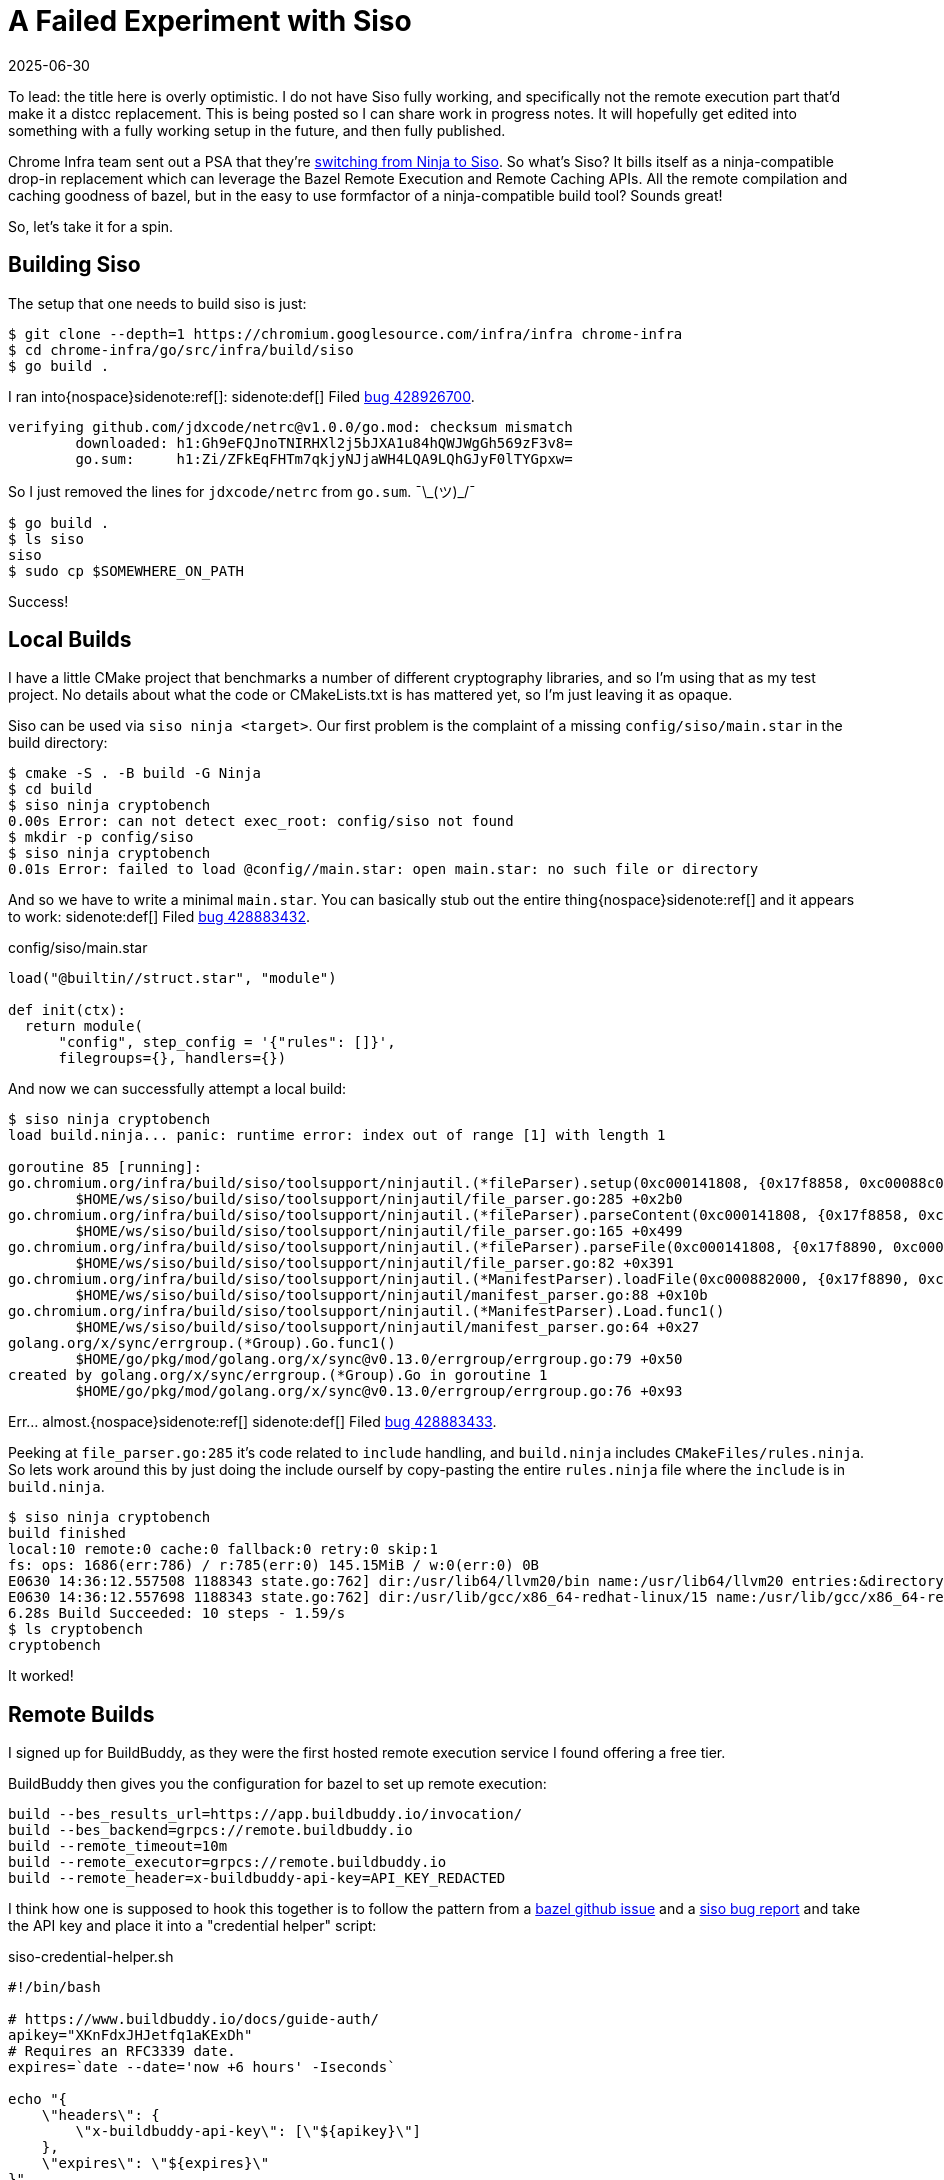 = A Failed Experiment with Siso
:revdate: 2025-06-30
:draft: true
:page-topic: tools
:page-hook-preamble: false

:uri-siso-psa: https://groups.google.com/a/chromium.org/g/chromium-dev/c/v-WOvWUtOpg/m/2HlNqp-6BgAJ

To lead: the title here is overly optimistic.  I do not have Siso fully working, and specifically not the remote execution part that'd make it a distcc replacement.  This is being posted so I can share work in progress notes.  It will hopefully get edited into something with a fully working setup in the future, and then fully published.

Chrome Infra team sent out a PSA that they're {uri-siso-psa}[switching from Ninja to Siso].  So what's Siso?  It bills itself as a ninja-compatible drop-in replacement which can leverage the Bazel Remote Execution and Remote Caching APIs.  All the remote compilation and caching goodness of bazel, but in the easy to use formfactor of a ninja-compatible build tool?  Sounds great!

So, let's take it for a spin.

== Building Siso

The setup that one needs to build siso is just:

----
$ git clone --depth=1 https://chromium.googlesource.com/infra/infra chrome-infra
$ cd chrome-infra/go/src/infra/build/siso
$ go build .
----

I ran into{nospace}sidenote:ref[]:
[.aside]#sidenote:def[] Filed https://issues.chromium.org/u/1/issues/428926700[bug 428926700].#

----
verifying github.com/jdxcode/netrc@v1.0.0/go.mod: checksum mismatch
	downloaded: h1:Gh9eFQJnoTNIRHXl2j5bJXA1u84hQWJWgGh569zF3v8=
	go.sum:     h1:Zi/ZFkEqFHTm7qkjyNJjaWH4LQA9LQhGJyF0lTYGpxw=
----

So I just removed the lines for `jdxcode/netrc` from `go.sum`. ¯\\_(ツ)_/¯

----
$ go build .
$ ls siso
siso
$ sudo cp $SOMEWHERE_ON_PATH
----

Success!

== Local Builds

I have a little CMake project that benchmarks a number of different cryptography libraries, and so I'm using that as my test project.  No details about what the code or CMakeLists.txt is has mattered yet, so I'm just leaving it as opaque.

Siso can be used via `siso ninja <target>`.  Our first problem is the complaint of a missing `config/siso/main.star` in the build directory:

----
$ cmake -S . -B build -G Ninja
$ cd build
$ siso ninja cryptobench
0.00s Error: can not detect exec_root: config/siso not found
$ mkdir -p config/siso
$ siso ninja cryptobench
0.01s Error: failed to load @config//main.star: open main.star: no such file or directory
----

And so we have to write a minimal `main.star`.  You can basically stub out the entire thing{nospace}sidenote:ref[] and it appears to work:
[.aside]#sidenote:def[] Filed https://issues.chromium.org/u/1/issues/428883432[bug 428883432].#

.config/siso/main.star
[source,starlark]
----
load("@builtin//struct.star", "module")

def init(ctx):
  return module(
      "config", step_config = '{"rules": []}',
      filegroups={}, handlers={})
----

And now we can successfully attempt a local build:

----
$ siso ninja cryptobench
load build.ninja... panic: runtime error: index out of range [1] with length 1

goroutine 85 [running]:
go.chromium.org/infra/build/siso/toolsupport/ninjautil.(*fileParser).setup(0xc000141808, {0x17f8858, 0xc00088c0c0})
	$HOME/ws/siso/build/siso/toolsupport/ninjautil/file_parser.go:285 +0x2b0
go.chromium.org/infra/build/siso/toolsupport/ninjautil.(*fileParser).parseContent(0xc000141808, {0x17f8858, 0xc00088c0c0})
	$HOME/ws/siso/build/siso/toolsupport/ninjautil/file_parser.go:165 +0x499
go.chromium.org/infra/build/siso/toolsupport/ninjautil.(*fileParser).parseFile(0xc000141808, {0x17f8890, 0xc0000fc410}, {0x1340e99, 0xb})
	$HOME/ws/siso/build/siso/toolsupport/ninjautil/file_parser.go:82 +0x391
go.chromium.org/infra/build/siso/toolsupport/ninjautil.(*ManifestParser).loadFile(0xc000882000, {0x17f8890, 0xc0000fc410}, {0x1340e99, 0xb})
	$HOME/ws/siso/build/siso/toolsupport/ninjautil/manifest_parser.go:88 +0x10b
go.chromium.org/infra/build/siso/toolsupport/ninjautil.(*ManifestParser).Load.func1()
	$HOME/ws/siso/build/siso/toolsupport/ninjautil/manifest_parser.go:64 +0x27
golang.org/x/sync/errgroup.(*Group).Go.func1()
	$HOME/go/pkg/mod/golang.org/x/sync@v0.13.0/errgroup/errgroup.go:79 +0x50
created by golang.org/x/sync/errgroup.(*Group).Go in goroutine 1
	$HOME/go/pkg/mod/golang.org/x/sync@v0.13.0/errgroup/errgroup.go:76 +0x93
----

Err... almost.{nospace}sidenote:ref[]
[.aside]#sidenote:def[] Filed https://issues.chromium.org/u/1/issues/428883433[bug 428883433].#

Peeking at `file_parser.go:285` it's code related to `include` handling, and `build.ninja` includes `CMakeFiles/rules.ninja`.  So lets work around this by just doing the include ourself by copy-pasting the entire `rules.ninja` file where the `include` is in `build.ninja`.

----
$ siso ninja cryptobench
build finished
local:10 remote:0 cache:0 fallback:0 retry:0 skip:1
fs: ops: 1686(err:786) / r:785(err:0) 145.15MiB / w:0(err:0) 0B
E0630 14:36:12.557508 1188343 state.go:762] dir:/usr/lib64/llvm20/bin name:/usr/lib64/llvm20 entries:&directory{m:0xc00052bdc8}
E0630 14:36:12.557698 1188343 state.go:762] dir:/usr/lib/gcc/x86_64-redhat-linux/15 name:/usr/lib/gcc/x86_64-redhat-linux entries:&directory{m:0xc010fe5288}
6.28s Build Succeeded: 10 steps - 1.59/s
$ ls cryptobench
cryptobench
----

It worked!

== Remote Builds

I signed up for BuildBuddy, as they were the first hosted remote execution service I found offering a free tier.

BuildBuddy then gives you the configuration for bazel to set up remote execution:

----
build --bes_results_url=https://app.buildbuddy.io/invocation/
build --bes_backend=grpcs://remote.buildbuddy.io
build --remote_timeout=10m
build --remote_executor=grpcs://remote.buildbuddy.io
build --remote_header=x-buildbuddy-api-key=API_KEY_REDACTED
----

I think how one is supposed to hook this together is to follow the pattern from a https://github.com/bazelbuild/reclient/discussions/16#discussioncomment-12834329[bazel github issue] and a https://issues.chromium.org/issues/428661934[siso bug report] and take the API key and place it into a "credential helper" script:

.siso-credential-helper.sh 
----
#!/bin/bash

# https://www.buildbuddy.io/docs/guide-auth/
apikey="XKnFdxJHJetfq1aKExDh"
# Requires an RFC3339 date.
expires=`date --date='now +6 hours' -Iseconds`

echo "{
    \"headers\": {
        \"x-buildbuddy-api-key\": [\"${apikey}\"]
    },
    \"expires\": \"${expires}\"
}"
----

And then the invocation looks like:

.Fixed by bug 428883434
[%collapsible]
====
----
$ SISO_CREDENTIAL_HELPER=siso-credential-helper.sh siso ninja \
    -reapi_address=remote.buildbuddy.io:443 \
	-reapi_instance=default \
	-strict_remote \
reapi instance: default
0.02s Error: failed to dial remote.buildbuddy.io:443: google: could not find default credentials. See https://cloud.google.com/docs/authentication/external/set-up-adc for more information
----

So, now we get to set up gcloud credentials for some reason?

----
$ gcloud init
$ gcloud auth application-default login
----

And new we can try again:
====

----
$ SISO_CREDENTIAL_HELPER=siso-credential-helper.sh siso ninja \
    -reapi_address=remote.buildbuddy.io:443 \
	-reapi_instance=default \
	-strict_remote \
build finished
local:10 remote:0 cache:0 fallback:0 retry:0 skip:1
reapi: ops: 2(err:2) / r:0(err:0) 0B / w:0(err:0) 0B
fs: ops: 953(err:424) / r:411(err:0) 43.62MiB / w:0(err:0) 0B
E0630 18:59:09.582292 1210745 state.go:762] dir:/usr/lib64/llvm20/bin name:/usr/lib64/llvm20 entries:&directory{m:0xc011b480b8}
E0630 18:59:09.582423 1210745 state.go:762] dir:/usr/lib/gcc/x86_64-redhat-linux/15 name:/usr/lib/gcc/x86_64-redhat-linux entries:&directory{m:0xc011b0bb98}
0.91s Build Succeeded: 10 steps - 10.94/s
----

But `local:10 remote:0` makes it look like it all executed locally?{nospace}sidenote:ref[]
[.aside]#sidenote:def[] Filed https://issues.chromium.org/u/1/issues/428946258[bug 428946258].#

Poking around in `siso.INFO`, I see:

----
W0630 22:10:57.599256 1219889 retry.go:73] retry backoff:200ms: rpc error: code = Unauthenticated desc = Invalid API key "B***5"
I0630 22:10:57.903058 1219889 cas.go:335] upload 4cfbadf3f910f0a9ae5df952e47a3e23058aad61ef91427271d8e03f9f59243c/2100674 file:///home/miller/ws/duckdb/build/release/build.ninja failed: find missing: rpc error: code = Unauthenticated desc = Invalid API key "B***5"
I0630 22:10:57.903091 1219889 cas.go:335] upload d60a3ddc8f834be21cefbe22f76138124f2a03aded3eba90f8a18cdc7a5d7789/88 *remoteexecution.Directory failed: find missing: rpc error: code = Unauthenticated desc = Invalid API key "B***5"
W0630 22:10:57.903108 1219889 builder.go:850] failed to upload build files tree d60a3ddc8f834be21cefbe22f76138124f2a03aded3eba90f8a18cdc7a5d7789/88: find missing: rpc error: code = Unauthenticated desc = Invalid API key "B***5"
----

And I'm not really sure how to make progress past this...